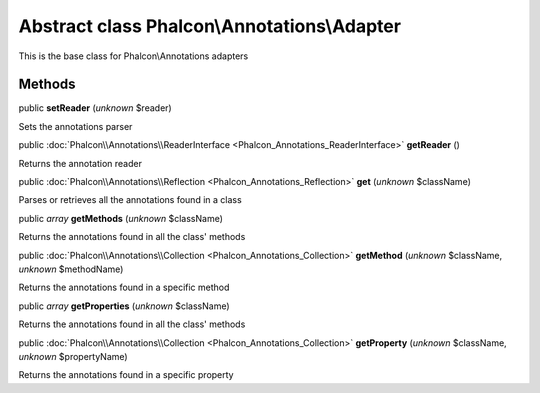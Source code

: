 Abstract class **Phalcon\\Annotations\\Adapter**
================================================

This is the base class for Phalcon\\Annotations adapters


Methods
-------

public  **setReader** (*unknown* $reader)

Sets the annotations parser



public :doc:`Phalcon\\Annotations\\ReaderInterface <Phalcon_Annotations_ReaderInterface>`  **getReader** ()

Returns the annotation reader



public :doc:`Phalcon\\Annotations\\Reflection <Phalcon_Annotations_Reflection>`  **get** (*unknown* $className)

Parses or retrieves all the annotations found in a class



public *array*  **getMethods** (*unknown* $className)

Returns the annotations found in all the class' methods



public :doc:`Phalcon\\Annotations\\Collection <Phalcon_Annotations_Collection>`  **getMethod** (*unknown* $className, *unknown* $methodName)

Returns the annotations found in a specific method



public *array*  **getProperties** (*unknown* $className)

Returns the annotations found in all the class' methods



public :doc:`Phalcon\\Annotations\\Collection <Phalcon_Annotations_Collection>`  **getProperty** (*unknown* $className, *unknown* $propertyName)

Returns the annotations found in a specific property




